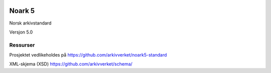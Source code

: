 |image1|

.. |image1| image:: kapitler/media/image1.png
   :width: 30%

Noark 5
=======

Norsk arkivstandard

Versjon 5.0

Ressurser
---------
Prosjektet vedlikeholdes på https://github.com/arkivverket/noark5-standard

XML-skjema (XSD)
https://github.com/arkivverket/schema/
